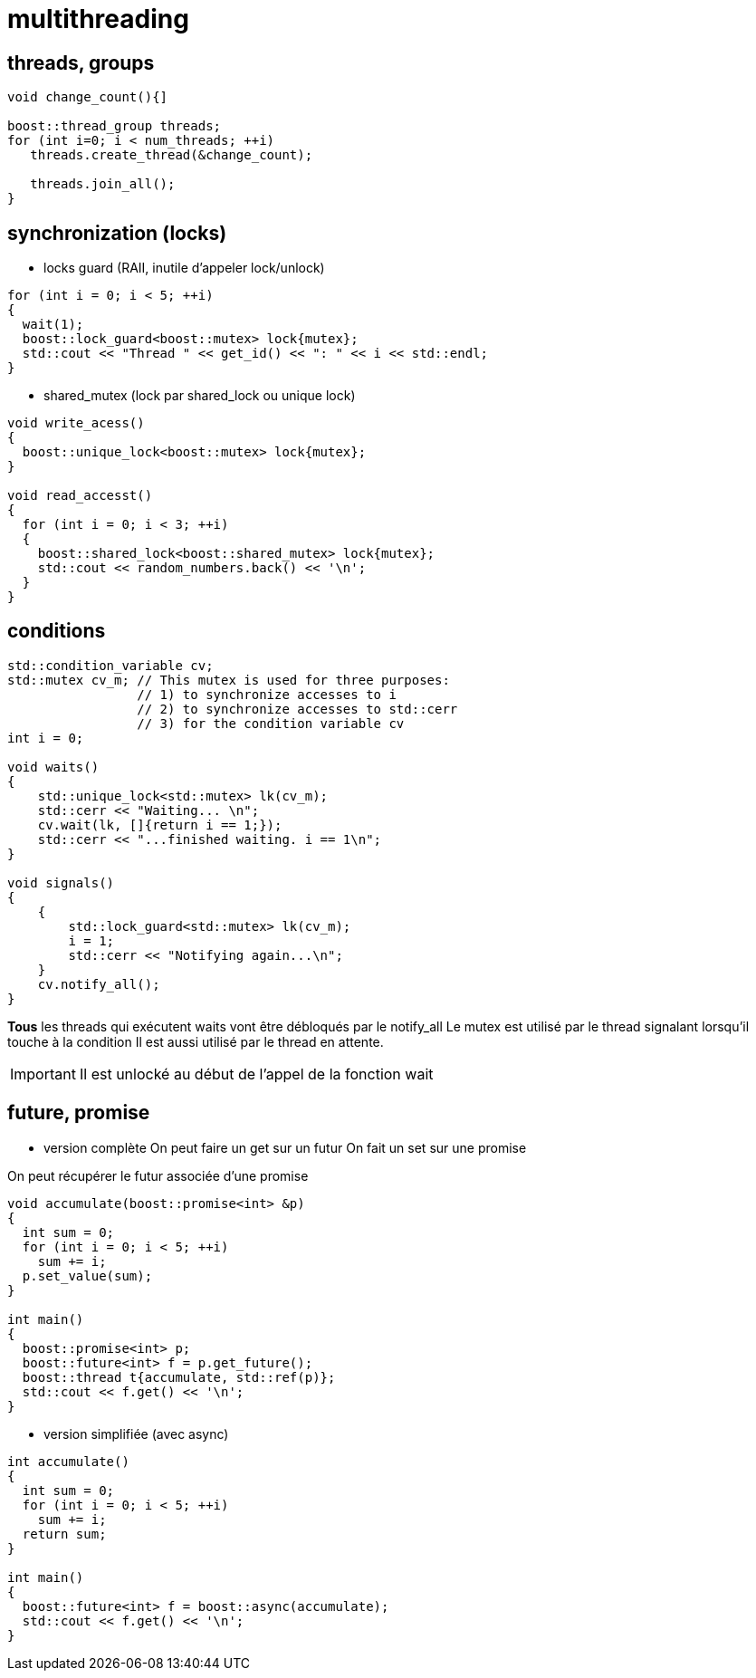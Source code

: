= multithreading

== threads, groups
----
void change_count(){]

boost::thread_group threads;
for (int i=0; i < num_threads; ++i)
   threads.create_thread(&change_count);

   threads.join_all();
}
----

== synchronization (locks)

* locks guard (RAII, inutile d'appeler lock/unlock)

[source,c++]
----
for (int i = 0; i < 5; ++i)
{
  wait(1);
  boost::lock_guard<boost::mutex> lock{mutex};
  std::cout << "Thread " << get_id() << ": " << i << std::endl;
}
----

* shared_mutex (lock par shared_lock ou unique lock)


[source,c++]
----
void write_acess()
{
  boost::unique_lock<boost::mutex> lock{mutex};
}
  
void read_accesst()
{
  for (int i = 0; i < 3; ++i)
  {
    boost::shared_lock<boost::shared_mutex> lock{mutex};
    std::cout << random_numbers.back() << '\n';
  }
}
----

== conditions

[source,c++]
----
std::condition_variable cv;
std::mutex cv_m; // This mutex is used for three purposes:
                 // 1) to synchronize accesses to i
                 // 2) to synchronize accesses to std::cerr
                 // 3) for the condition variable cv
int i = 0;
 
void waits()
{
    std::unique_lock<std::mutex> lk(cv_m);
    std::cerr << "Waiting... \n";
    cv.wait(lk, []{return i == 1;});
    std::cerr << "...finished waiting. i == 1\n";
}
 
void signals()
{
    {
        std::lock_guard<std::mutex> lk(cv_m);
        i = 1;
        std::cerr << "Notifying again...\n";
    }
    cv.notify_all();
}
----

*Tous* les threads qui exécutent waits vont être débloqués par le notify_all
Le mutex est utilisé par le thread signalant lorsqu'il touche à la condition
Il est aussi utilisé par le thread en attente. 

IMPORTANT: Il est unlocké au début de l'appel de la fonction wait 

== future, promise

* version complète
On peut faire un get sur un futur
On fait un set sur une promise

On peut récupérer le futur associée d'une promise

[source,c++]
----
void accumulate(boost::promise<int> &p)
{
  int sum = 0;
  for (int i = 0; i < 5; ++i)
    sum += i;
  p.set_value(sum);
}

int main()
{
  boost::promise<int> p;
  boost::future<int> f = p.get_future();
  boost::thread t{accumulate, std::ref(p)};
  std::cout << f.get() << '\n';
}
----


* version simplifiée (avec async)

[source,c++]
----
int accumulate()
{
  int sum = 0;
  for (int i = 0; i < 5; ++i)
    sum += i;
  return sum;
}

int main()
{
  boost::future<int> f = boost::async(accumulate);
  std::cout << f.get() << '\n';
}
----
